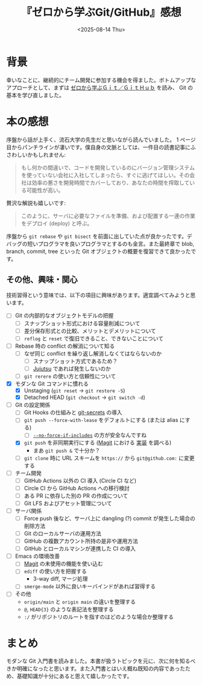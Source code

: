 #+TITLE: 『ゼロから学ぶGit/GitHub』感想
#+DATE: <2025-08-14 Thu>
#+FILETAGS: :books:

* 背景

幸いなことに、継続的にチーム開発に参加する機会を得ました。ボトムアップなアプローチとして、まずは [[https://www.kodansha.co.jp/book/products/0000387516][ゼロから学ぶＧｉｔ／ＧｉｔＨｕｂ]] を読み、 Git の基本を学び直しました。

* 本の感想

序盤から話が上手く、流石大学の先生だと思いながら読んでいました。 1 ページ目からパンチラインが凄いです。僕自身の文脈としては、一件目の読書記事にふさわしいかもしれません:

#+BEGIN_QUOTE
もし何かの間違いで、コードを開発しているのにバージョン管理システムを使っていない会社に入社してしまったら、すぐに逃げてほしい。その会社は効率の悪さを開発時間でカバーしており、あなたの時間を搾取している可能性が高い。
#+END_QUOTE

贅沢な解説も嬉しいです:

#+BEGIN_QUOTE
このように、サーバに必要なファイルを準備、および配置する一連の作業をデプロイ (deploy) と呼ぶ。
#+END_QUOTE

序盤から =git rebase= や =git bisect= を前面に出していた点が良かったです。デバッグの短いプログラマを良いプログラマとするのも金言。また最終章で blob, branch, commit, tree といった Git オブジェクトの概要を復習できて良かったです。

** その他、興味・関心

技術習得という意味では、以下の項目に興味があります。適宜調べてみようと思います。

#+BEGIN_DETAILS 知りたいこと
- [ ] Git の内部的なオブジェクトモデルの把握
  - [ ] スナップショット形式における容量削減について
  - [ ] 差分保存形式との比較、メリットとデメリットについて
  - [ ] =reflog= と =reset= で復旧できること、できないことについて

- [ ] Rebase 時の conflict の解消について知る
  - [ ] なぜ同じ conflict を繰り返し解消しなくてはならないのか
    - [ ] スナップショット方式であるため？
    - [ ] [[https://jj-vcs.github.io/jj/latest/][Jujutsu]] であれば発生しないのか
  - [ ] =git rerere= の使い方と信頼性について

- [X] モダンな Git コマンドに慣れる
  - [X] Unstaging (=git reset= -> =git restore -S=)
  - [X] Detached HEAD (=git checkout= -> =git switch -d=)

- [-] Git の設定関係
  - [ ] Git Hooks の仕組みと [[https://github.com/awslabs/git-secrets][git-secrets]] の導入
  - [ ] =git push --force-with-lease= をデフォルトにする (または alias にする)
    - [ ] [[https://git-scm.com/docs/git-push#Documentation/git-push.txt---no-force-if-includes][=--no-force-if-includes=]] の方が安全なんですね
  - [X] =git push= を非同期実行にする ([[https://github.com/magit/magit][Magit]] における [[https://github.com/magit/magit/blob/649bc9dc328b8cb7519292be4f5c9cac13cf3466/lisp/magit-process.el#L588][実装]] を調べる)
    - まあ =git push &= で十分か？
  - [ ] =git clone= 時に URL スキームを =https://= から =git@github.com:= に変更する

- [ ] チーム開発
  - [ ] GitHub Actions 以外の CI 導入 (Circle CI など)
  - [ ] Circle CI から GitHub Actions への移行検討
  - [ ] ある PR に依存した別の PR の作成について
  - [ ] Git LFS およびアセット管理について

- [ ] サーバ関係
  - [ ] Force push 後など、サーバ上に dangling (?) commit が発生した場合の削除方法
  - [ ] Git のローカルサーバの運用方法
  - [ ] GitHub の複数アカウント所持の是非や運用方法
  - [ ] GitHub とローカルマシンが連携した CI の導入

- [ ] Emacs の環境改善
  - [ ] [[https://magit.vc/][Magit]] の未使用の機能を使い込む
  - [ ] =ediff= の使い方を把握する
    - 3-way diff, マージ処理
  - [ ] =smerge-mode= 以外に良いキーバインドがあれば習得する

- [ ] その他
  - =origin/main= と =origin main= の違いを整理する
  - =@=, =HEAD{3}= のような表記法を整理する
  - =:/= がリポジトリのルートを指すのはどのような場合か整理する
#+END_DETAILS

* まとめ

モダンな Git 入門書を読みました。本書が扱うトピックを元に、次に何を知るべきか明確になったと思います。また入門書とはいえ概ね既知の内容であったため、基礎知識が十分にあると思えて嬉しかったです。

